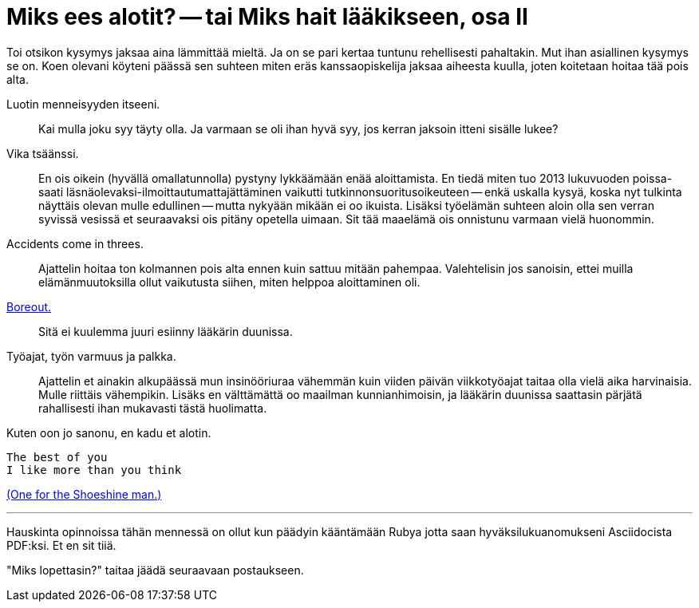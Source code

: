 = Miks ees alotit? -- tai Miks hait lääkikseen, osa II

Toi otsikon kysymys jaksaa aina lämmittää mieltä. Ja on se pari kertaa tuntunu rehellisesti pahaltakin. Mut ihan asiallinen kysymys se on. Koen olevani köyteni päässä sen suhteen miten eräs kanssaopiskelija jaksaa aiheesta kuulla, joten koitetaan hoitaa tää pois alta.

Luotin menneisyyden itseeni. :: Kai mulla joku syy täyty olla. Ja varmaan se oli ihan hyvä syy, jos kerran jaksoin itteni sisälle lukee?

Vika tsäänssi. :: En ois oikein (hyvällä omallatunnolla) pystyny lykkäämään enää aloittamista. En tiedä miten tuo 2013 lukuvuoden poissa- saati läsnäolevaksi-ilmoittautumattajättäminen vaikutti tutkinnonsuoritusoikeuteen -- enkä uskalla kysyä, koska nyt tulkinta näyttäis olevan mulle edullinen -- mutta nykyään mikään ei oo ikuista. Lisäksi työelämän suhteen aloin olla sen verran syvissä vesissä et seuraavaksi ois pitäny opetella uimaan. Sit tää maaelämä ois onnistunu varmaan vielä huonommin.

Accidents come in threes. :: Ajattelin hoitaa ton kolmannen pois alta ennen kuin sattuu mitään pahempaa. Valehtelisin jos sanoisin, ettei muilla elämänmuutoksilla ollut vaikutusta siihen, miten helppoa aloittaminen oli.

http://www.hs.fi/ura/a1305973443078[Boreout.] :: Sitä ei kuulemma juuri esiinny lääkärin duunissa.

Työajat, työn varmuus ja palkka. :: Ajattelin et ainakin alkupäässä mun insinööriuraa vähemmän kuin viiden päivän viikkotyöajat taitaa olla vielä aika harvinaisia. Mulle riittäis vähempikin. Lisäks en välttämättä oo maailman kunnianhimoisin, ja lääkärin duunissa saattasin pärjätä rahallisesti ihan mukavasti tästä huolimatta.


Kuten oon jo sanonu, en kadu et alotin.

 The best of you
 I like more than you think

https://gist.github.com/sakkemo/85bf2637aba0b3c041dd[(One for the Shoeshine man.)]


''''

Hauskinta opinnoissa tähän mennessä on ollut kun päädyin kääntämään Rubya jotta saan hyväksilukuanomukseni Asciidocista PDF:ksi. Et en sit tiiä.

"Miks lopettasin?" taitaa jäädä seuraavaan postaukseen.